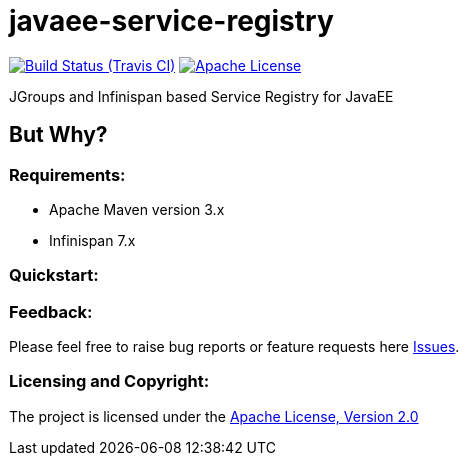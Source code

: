 = javaee-service-registry
:project-full-path: aparnachaudhary/javaee-service-registry

image:http://img.shields.io/travis/{project-full-path}/master.svg["Build Status (Travis CI)", link="https://travis-ci.org/{project-full-path}"]
image:http://img.shields.io/badge/license-APACHE2-blue.svg["Apache License", link="https://www.apache.org/licenses/LICENSE-2.0.html"]


JGroups and Infinispan based Service Registry for JavaEE

== But Why?


=== Requirements: ===
* Apache Maven version 3.x
* Infinispan 7.x

=== Quickstart: ===



=== Feedback: ===

Please feel free to raise bug reports or feature requests here https://github.com/aparnachaudhary/javaee-service-registry/issues?state=open[Issues].

=== Licensing and Copyright: ===

The project is licensed under the http://www.apache.org/licenses/LICENSE-2.0[Apache License, Version 2.0]
